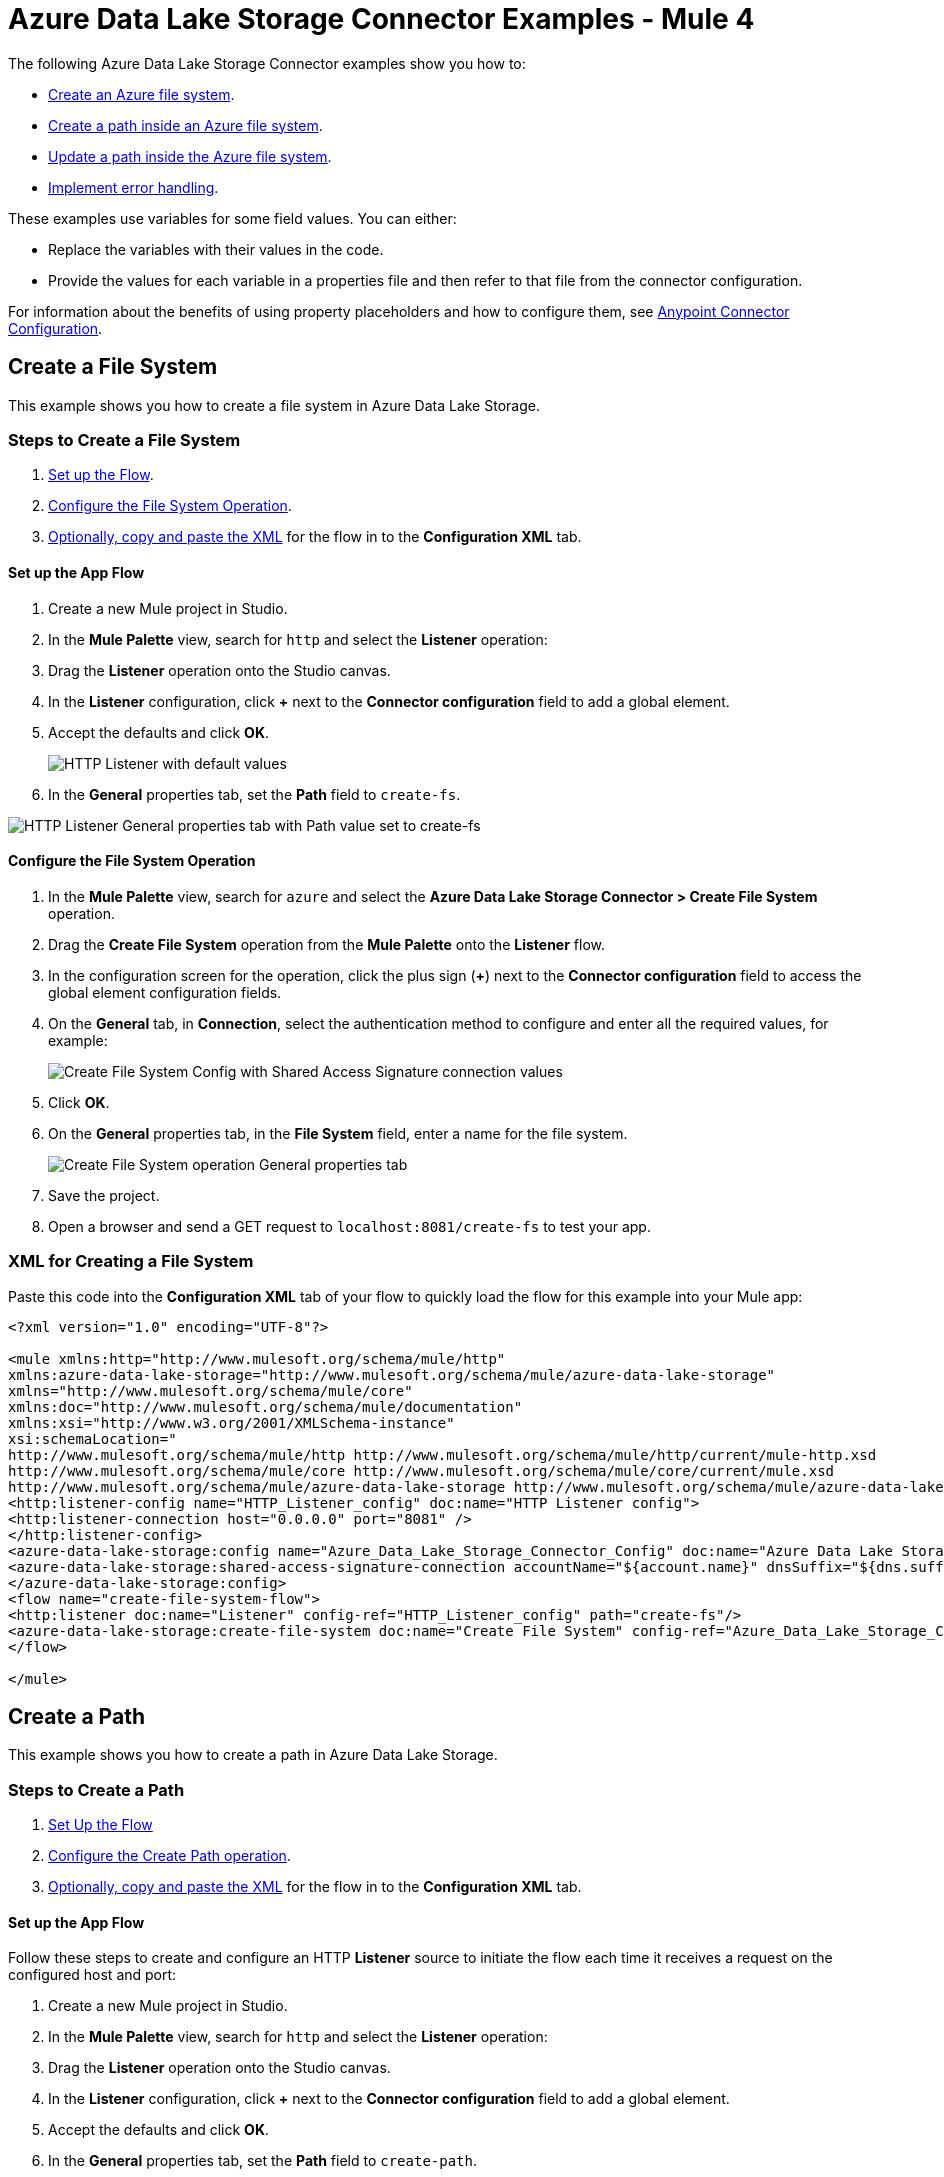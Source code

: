 = Azure Data Lake Storage Connector Examples - Mule 4

The following Azure Data Lake Storage Connector examples show you how to:

* <<create-file-system-example,Create an Azure file system>>. 
* <<create-path-example,Create a path inside an Azure file system>>.
* <<update-path-example,Update a path inside the Azure file system>>. 
* <<error-handling-example,Implement error handling>>. 

These examples use variables for some field values. You can either:

* Replace the variables with their values in the code.
* Provide the values for each variable in a properties file and then refer to that file from the connector configuration.

For information about the benefits of using property placeholders and how to configure them, see xref:introduction/intro-connector-configuration-overview.adoc[Anypoint Connector Configuration].

[[create-file-system-example]]
== Create a File System

This example shows you how to create a file system in Azure Data Lake Storage. 

=== Steps to Create a File System

. <<set-up-flow,Set up the Flow>>.
. <<configure-file-system-operation,Configure the File System Operation>>.
. <<xml-creating-file-system,Optionally, copy and paste the XML>> for the flow in to the *Configuration XML* tab.

[[set-up-flow]]
==== Set up the App Flow

. Create a new Mule project in Studio.
. In the *Mule Palette* view, search for `http` and select the *Listener* operation:
. Drag the *Listener* operation onto the Studio canvas.
. In the *Listener* configuration, click *+* next to the *Connector configuration* field to add a global element.
. Accept the defaults and click *OK*.
+
image::azure-data-lake-create-file-system-setting-up-the-flow-1.png[HTTP Listener with default values]
+
. In the *General* properties tab, set the *Path* field to `create-fs`.

image::azure-data-lake-create-file-system-setting-up-the-flow-2.png[HTTP Listener General properties tab with Path value set to create-fs]

[[configure-file-system-operation]]
==== Configure the File System Operation

. In the *Mule Palette* view, search for `azure` and select the *Azure Data Lake Storage Connector > Create File System* operation.
. Drag the *Create File System* operation from the *Mule Palette* onto the *Listener* flow.
. In the configuration screen for the operation, click the plus sign (*+*) next to the *Connector configuration* field to access the global element configuration fields.
. On the *General* tab, in *Connection*, select the authentication method to configure and enter all the required values, for example:
+
image::azure-data-lake-create-file-system-filling-values-1.png[Create File System Config with Shared Access Signature connection values]
+
. Click *OK*.
. On the *General* properties tab, in the *File System* field, enter a name for the file system.
+
image::azure-data-lake-create-file-system-filling-values-2.png[Create File System operation General properties tab]
+
. Save the project.
. Open a browser and send a GET request to `localhost:8081/create-fs` to test your app.

[[xml-creating-file-system]]
=== XML for Creating a File System

Paste this code into the *Configuration XML* tab of your flow to quickly load the flow for this example into your Mule app:

[source,xml,linenums]
----
<?xml version="1.0" encoding="UTF-8"?>

<mule xmlns:http="http://www.mulesoft.org/schema/mule/http"
xmlns:azure-data-lake-storage="http://www.mulesoft.org/schema/mule/azure-data-lake-storage"
xmlns="http://www.mulesoft.org/schema/mule/core"
xmlns:doc="http://www.mulesoft.org/schema/mule/documentation"
xmlns:xsi="http://www.w3.org/2001/XMLSchema-instance"
xsi:schemaLocation="
http://www.mulesoft.org/schema/mule/http http://www.mulesoft.org/schema/mule/http/current/mule-http.xsd
http://www.mulesoft.org/schema/mule/core http://www.mulesoft.org/schema/mule/core/current/mule.xsd
http://www.mulesoft.org/schema/mule/azure-data-lake-storage http://www.mulesoft.org/schema/mule/azure-data-lake-storage/current/mule-azure-data-lake-storage.xsd">
<http:listener-config name="HTTP_Listener_config" doc:name="HTTP Listener config">
<http:listener-connection host="0.0.0.0" port="8081" />
</http:listener-config>
<azure-data-lake-storage:config name="Azure_Data_Lake_Storage_Connector_Config" doc:name="Azure Data Lake Storage Connector Config">
<azure-data-lake-storage:shared-access-signature-connection accountName="${account.name}" dnsSuffix="${dns.suffix}" sasToken="${sas.token}" />
</azure-data-lake-storage:config>
<flow name="create-file-system-flow">
<http:listener doc:name="Listener" config-ref="HTTP_Listener_config" path="create-fs"/>
<azure-data-lake-storage:create-file-system doc:name="Create File System" config-ref="Azure_Data_Lake_Storage_Connector_Config" filesystem="newfilesystem"/>
</flow>

</mule>
----

[[create-path-example]]
== Create a Path

This example shows you how to create a path in Azure Data Lake Storage. 

=== Steps to Create a Path

. <<set-up-create-path-flow,Set Up the Flow>>
. <<configure-create-path,Configure the Create Path operation>>.
. <<create-path-xml,Optionally, copy and paste the XML>> for the flow in to the *Configuration XML* tab.

[[set-up-create-path-flow]]
==== Set up the App Flow

Follow these steps to create and configure an HTTP *Listener* source to initiate the flow each time it receives a request on the configured host and port:

. Create a new Mule project in Studio.
. In the *Mule Palette* view, search for `http` and select the *Listener* operation:
. Drag the *Listener* operation onto the Studio canvas.
. In the *Listener* configuration, click *+* next to the *Connector configuration* field to add a global element.
. Accept the defaults and click *OK*.
. In the *General* properties tab, set the *Path* field to `create-path`.

image::azure-data-lake-create-path-setting-up-the-flow-2.png[HTTP Listener General properties tab]

[[configure-create-path]]
==== Configure the Create Path operation

Follow these steps to create a file or directory on the provided file system:

. In the *Mule Palette* view, search for `azure` and select the *Create/Rename Path* operation.
. Drag the *Create/Rename Path* operation from the Studio canvas onto the *Listener* flow.
. In the *Create/Rename Path* configuration, click *+* next to the *Connector Configuration* field to add a connection configuration.
. . On the *General* tab, in *Connection*, select the authentication method to configure and enter all the required values, for example:
+
image::azure-data-lake-create-file-system-filling-values-1.png[Create File System Config with Shared Access Signature connection values]
+
. Click *OK*.
. In the *File System* field, enter the value for your target file system. +
The file system must exist, or an error is thrown.
. In *Path*, enter your desired path name.
. In *Resource*, enter either `file` or `directory`.
+
image::azure-data-lake-create-path-filling-values.png[General properties configuration for Create/Rename Path operation]
+
. Save the project.
. Test the app by sending a GET request to `localhost:8081/create-path`.

[[create-path-xml]]
=== XML for Creating a Path

Paste this code into the *Configuration XML* tab of your flow to quickly load the flow for this example into your Mule app:

[source,xml,linenums]
----
<?xml version="1.0" encoding="UTF-8"?>

<mule xmlns:http="http://www.mulesoft.org/schema/mule/http"
	xmlns:azure-data-lake-storage="http://www.mulesoft.org/schema/mule/azure-data-lake-storage"
	xmlns="http://www.mulesoft.org/schema/mule/core"
	xmlns:doc="http://www.mulesoft.org/schema/mule/documentation"
	xmlns:xsi="http://www.w3.org/2001/XMLSchema-instance"
	xsi:schemaLocation="
		http://www.mulesoft.org/schema/mule/http http://www.mulesoft.org/schema/mule/http/current/mule-http.xsd
		http://www.mulesoft.org/schema/mule/core http://www.mulesoft.org/schema/mule/core/current/mule.xsd
		http://www.mulesoft.org/schema/mule/azure-data-lake-storage http://www.mulesoft.org/schema/mule/azure-data-lake-storage/current/mule-azure-data-lake-storage.xsd">
	<http:listener-config name="HTTP_Listener_config" doc:name="HTTP Listener config">
		<http:listener-connection host="0.0.0.0" port="8081" />
	</http:listener-config>
	<azure-data-lake-storage:config name="Azure_Data_Lake_Storage_Connector_Config" doc:name="Azure Data Lake Storage Connector Config">
		<azure-data-lake-storage:shared-access-signature-connection accountName="${account.name}" dnsSuffix="${dns.suffix}" sasToken="${sas.token}" />
	</azure-data-lake-storage:config>
	<flow name="create-path-flow">
		<http:listener doc:name="Listener" config-ref="HTTP_Listener_config" path="create-path"/>
		<azure-data-lake-storage:create-or-rename doc:name="Create/Rename Path" config-ref="Azure_Data_Lake_Storage_Connector_Config" fileSystem="newfilesystem" path="newpath" resource="directory"/>
	</flow>

</mule>
----

[[update-path-example]]
== Configure Update Path Operations With Actions

In this example, you configure two *Update Path* operations:

* The first *Update Path* operation is configured with an *append* action to append contents to an existing file on the file system.
* The second *Update Path* operation is configured with a *flush* action to flush the contents of an existing file on the file system.

=== Steps to Update a Path

. <<update-path-flow,Set up the flow>>.
. <<add-file-connector,Add and configure a File Connector Read operation>>.
. <<configure-set-variable,Configure a Set Variable component>>.
. <<update-path-append,Configure an *Update Path* operation with an *append* action>>.
. <<configure-update-path-flush,Configure an *Update Path* operation with a *flush* action>>.

[[update-path-flow]]
==== Set up the App Flow

Follow these steps to create and configure an HTTP *Listener* source to initiate the flow each time it receives a request on the configured host and port:

. Create a new Mule project in Studio.
. In the *Mule Palette* view, search for `http` and select the *Listener* operation:
. Drag the *Listener* operation onto the Studio canvas.
. In the *Listener* configuration, click *+* next to the *Connector configuration* field to add a global element.
. Accept the defaults and click *OK*.
. In the *General* properties tab, set the *Path* field to `update-path`:

image::azure-data-lake-update-path-setting-up-the-flow-2.png[Listener General properties configuration]

[[add-file-connector]]
==== Add and Configure File Connector

Add File Connector to your project and configure the *Read* operation to read files on the file system:

. In the *Mule Palette* view, click *(X) Search in Exchange*.
. In *Add Modules to Project*, type `file connector` in the search field.
. Click *File Connector* in *Available modules*.
. Click *Add*.
. Click *Finish*.
+
image::azure-data-lake-update-path-adding-file-connector.png[Add File Connector from Exchange to your flow]
+
. In the *Mule Palette* view, select *File > Read* and drag the *Read* operation onto the flow.
. In *General* properties tab for the *Read* operation, click *+* next to the *Connector Configuration* field to add a connection configuration.
. Enter the values and click *OK*.
. In the *General* properties for the *Read* operation, enter the absolute path to the file upload in *File Path*:
+
image::azure-data-lake-update-path-using-the-file-connector-2.png[Read operation General properties configuration]

[[configure-set-variable]]
==== Configure the Set Variable Component

Configure a *Set Variable* component to store and use a variable later in the flow:

. From the *Mule Palette* view, search for `set variable` and drag *Set Variable* next to the *Read* operation on the Studio canvas.
. In the *General* properties tab, enter these values:
* *Name* +
`fileSize`
* *Value* +
Enter the Mule Expression `&#35;[attributes.size]`. +
This saves the length of the file variable for the next operations.

image::azure-data-lake-update-path-using-the-file-connector-3.png[General properties configuration for the Set Variable component]

[[update-path-append]]
==== Configure the Update Path Operation With Append

Configure the *Update Path* operation to add an *append* action so you can append contents to a file:

. In the *Mule Palette* view, search for `azure` and select the Azure Data Lake Storage Connector *Update Path* operation.
. Drag the *Update Path* operation from the *Mule Palette* onto the *Listener* flow, next to the *Set Variable* component.
. In the *Update Path* *General* configuration properties pane, select the connection configuration for the operation.
. In the *General* properties tab, enter the following values:
* *File System* +
Value for your target file system.
* *Path* +
Value for your target path.
* *Action* +
`append`
* *Position* +
`0`
* *Content Length* +
Enter the Mule expression `&#35;[vars.fileSize]`.
* *Content* +
`payload`
+
image::azure-data-lake-update-path-using-update-append.png[General configuration properties with example values for the Update Path operation with the `append` action]
+
. Save the project.

[[configure-update-path-flush]]
==== Configure the Update Path Operation With Flush

Configure the *Update Path* operation to add a *flush* action so you can flush the contents of a file:

. In the *Mule Palette* view, search for `azure` and select the Azure Data Lake Storage Connector *Update Path* operation.
. Drag the *Update Path* operation from the Studio canvas onto the *Listener* flow, next to the *Update Path* operation that you created in <<update-path-append,the step for append>>.
. In the *Update Path* *General* configuration properties pane, select the connection configuration for the operation.
. In the *General* properties tab, enter the following values:
* *File System* +
Your target file system.
* *Path* +
Your target path.
* *Action* +
`flush`
* *Position* +
Enter the Mule expression `#[vars.fileSize]` 
* *Content Length* +
`0`
+
image::azure-data-lake-update-path-using-update-flush.png[General configuration properties with example values for the Update Path operation with the `flush` action]
+
. Save the project.
. Open a browser and send a GET request to `localhost:8081/update-path` to test the app.

=== XML for Updating a Path

Paste this code into the *Configuration XML* tab of your flow to quickly load the flow for this example into your Mule app:

[source,xml,linenums]
----
<?xml version="1.0" encoding="UTF-8"?>

<mule xmlns:file="http://www.mulesoft.org/schema/mule/file"
	xmlns:http="http://www.mulesoft.org/schema/mule/http"
	xmlns:azure-data-lake-storage="http://www.mulesoft.org/schema/mule/azure-data-lake-storage"
	xmlns="http://www.mulesoft.org/schema/mule/core"
	xmlns:doc="http://www.mulesoft.org/schema/mule/documentation"
	xmlns:xsi="http://www.w3.org/2001/XMLSchema-instance" xsi:schemaLocation="
		http://www.mulesoft.org/schema/mule/http http://www.mulesoft.org/schema/mule/http/current/mule-http.xsd
		http://www.mulesoft.org/schema/mule/core http://www.mulesoft.org/schema/mule/core/current/mule.xsd
		http://www.mulesoft.org/schema/mule/azure-data-lake-storage http://www.mulesoft.org/schema/mule/azure-data-lake-storage/current/mule-azure-data-lake-storage.xsd
http://www.mulesoft.org/schema/mule/file http://www.mulesoft.org/schema/mule/file/current/mule-file.xsd">
	<http:listener-config name="HTTP_Listener_config" doc:name="HTTP Listener config">
		<http:listener-connection host="0.0.0.0" port="8081" />
	</http:listener-config>
	<azure-data-lake-storage:config name="Azure_Data_Lake_Storage_Connector_Config" doc:name="Azure Data Lake Storage Connector Config">
		<azure-data-lake-storage:shared-access-signature-connection accountName="${account.name}" dnsSuffix="${dns.suffix}" sasToken="${sas.token}" />
	</azure-data-lake-storage:config>
	<file:config name="File_Config" doc:name="File Config"/>
	<flow name="create-path-flow">
		<http:listener doc:name="Listener" config-ref="HTTP_Listener_config" path="update-path"/>
		<file:read doc:name="Read" config-ref="File_Config" path="${file.path}"/>
		<set-variable value="#[attributes.size]" doc:name="Set Variable" variableName="fileSize"/>
		<azure-data-lake-storage:update-path doc:name="Update Path" config-ref="Azure_Data_Lake_Storage_Connector_Config" fileSystem="${filesystem.name}" path="${path.name}" action="append" position="0" contentLength="#[vars.fileSize]"/>
		<azure-data-lake-storage:update-path doc:name="Update Path" config-ref="Azure_Data_Lake_Storage_Connector_Config" fileSystem="${filesystem.name}" path="${path.name}" action="flush" position="#[vars.fileSize]" contentLength="0"/>
	</flow>

</mule>
----

[[error-handling-example]]
== Implement Error Handling

This section shows you how to implement simple error handling on a flow that uses Azure Data Lake Storage Connector.

. In any flow, from the *Mule Palette* view, select *Core > On Error Continue* and drag it to the *Error Handling* section of the flow, for example:
+
image::azure-data-lake-error-handling-setting-up-1.png[Drag the On Error Continue component to the flow]
+
. From the *Mule Palette* view, drag *Core > Transform Message* to the flow:
+
image::azure-data-lake-error-handling-setting-up-2.png[Drag the Transform Message component to the flow]
+
. In *Mule Palette*, search for `logger` and drag the *Logger* component to the right of *Transform Message*.
. In the *General* properties tab for the *Logger* component, enter the following values:
+
----
 output application/json
 ---
 error.errorMessage.payload
----
+
To access the error code that comes from the Azure service, the expression is: +
`error.muleMessage.typedValue.error.code`
+
image::azure-data-lake-error-handling-setting-up-3.png[Expression to access the error code that comes from the Azure service]
+
To access the error message, the expression is: +
`error.muleMessage.typedValue.error.message`

image::azure-data-lake-error-handling-setting-up-4.png[Expression to access the error message]

== See Also

* xref:connectors::introduction/anypoint-connector-authentication.adoc[Anypoint Connector Authentication]
* https://help.mulesoft.com[MuleSoft Help Center]
